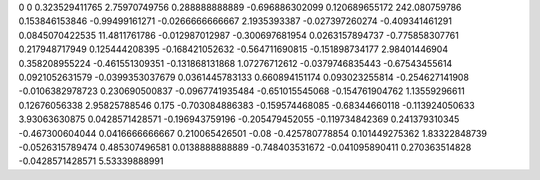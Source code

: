 0	0
0.323529411765	2.75970749756
0.288888888889	-0.696886302099
0.120689655172	242.080759786
0.153846153846	-0.99499161271
-0.0266666666667	2.1935393387
-0.027397260274	-0.409341461291
0.0845070422535	11.4811761786
-0.012987012987	-0.300697681954
0.0263157894737	-0.775858307761
0.217948717949	0.125444208395
-0.168421052632	-0.564711690815
-0.151898734177	2.98401446904
0.358208955224	-0.461551309351
-0.131868131868	1.07276712612
-0.0379746835443	-0.67543455614
0.0921052631579	-0.0399353037679
0.0361445783133	0.660894151174
0.093023255814	-0.254627141908
-0.0106382978723	0.230690500837
-0.0967741935484	-0.651015545068
-0.154761904762	1.13559296611
0.12676056338	2.95825788546
0.175	-0.703084886383
-0.159574468085	-0.68344660118
-0.113924050633	3.93063630875
0.0428571428571	-0.196943759196
-0.205479452055	-0.119734842369
0.241379310345	-0.467300604044
0.0416666666667	0.210065426501
-0.08	-0.425780778854
0.101449275362	1.83322848739
-0.0526315789474	0.485307496581
0.0138888888889	-0.748403531672
-0.041095890411	0.270363514828
-0.0428571428571	5.53339888991

